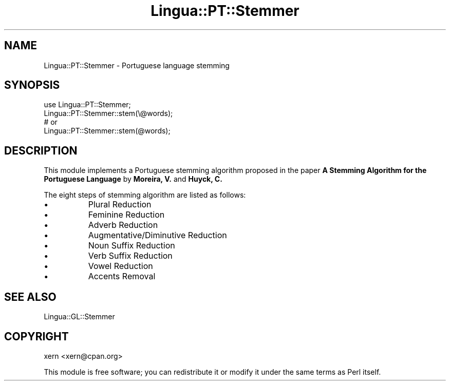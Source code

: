 .\" -*- mode: troff; coding: utf-8 -*-
.\" Automatically generated by Pod::Man 5.01 (Pod::Simple 3.43)
.\"
.\" Standard preamble:
.\" ========================================================================
.de Sp \" Vertical space (when we can't use .PP)
.if t .sp .5v
.if n .sp
..
.de Vb \" Begin verbatim text
.ft CW
.nf
.ne \\$1
..
.de Ve \" End verbatim text
.ft R
.fi
..
.\" \*(C` and \*(C' are quotes in nroff, nothing in troff, for use with C<>.
.ie n \{\
.    ds C` ""
.    ds C' ""
'br\}
.el\{\
.    ds C`
.    ds C'
'br\}
.\"
.\" Escape single quotes in literal strings from groff's Unicode transform.
.ie \n(.g .ds Aq \(aq
.el       .ds Aq '
.\"
.\" If the F register is >0, we'll generate index entries on stderr for
.\" titles (.TH), headers (.SH), subsections (.SS), items (.Ip), and index
.\" entries marked with X<> in POD.  Of course, you'll have to process the
.\" output yourself in some meaningful fashion.
.\"
.\" Avoid warning from groff about undefined register 'F'.
.de IX
..
.nr rF 0
.if \n(.g .if rF .nr rF 1
.if (\n(rF:(\n(.g==0)) \{\
.    if \nF \{\
.        de IX
.        tm Index:\\$1\t\\n%\t"\\$2"
..
.        if !\nF==2 \{\
.            nr % 0
.            nr F 2
.        \}
.    \}
.\}
.rr rF
.\" ========================================================================
.\"
.IX Title "Lingua::PT::Stemmer 3pm"
.TH Lingua::PT::Stemmer 3pm 2016-02-07 "perl v5.38.2" "User Contributed Perl Documentation"
.\" For nroff, turn off justification.  Always turn off hyphenation; it makes
.\" way too many mistakes in technical documents.
.if n .ad l
.nh
.SH NAME
Lingua::PT::Stemmer \- Portuguese language stemming
.SH SYNOPSIS
.IX Header "SYNOPSIS"
.Vb 1
\&  use Lingua::PT::Stemmer;
\&
\&  Lingua::PT::Stemmer::stem(\e@words);
\&
\&  # or
\&
\&  Lingua::PT::Stemmer::stem(@words);
.Ve
.SH DESCRIPTION
.IX Header "DESCRIPTION"
This module implements a Portuguese stemming algorithm proposed in the paper \fBA Stemming Algorithm for the Portuguese Language\fR by \fBMoreira, V.\fR and \fBHuyck, C.\fR
.PP
The eight steps of stemming algorithm are listed as follows:
.IP \(bu 8
Plural Reduction
.IP \(bu 8
Feminine Reduction
.IP \(bu 8
Adverb Reduction
.IP \(bu 8
Augmentative/Diminutive Reduction
.IP \(bu 8
Noun Suffix Reduction
.IP \(bu 8
Verb Suffix Reduction
.IP \(bu 8
Vowel Reduction
.IP \(bu 8
Accents Removal
.SH "SEE ALSO"
.IX Header "SEE ALSO"
Lingua::GL::Stemmer
.SH COPYRIGHT
.IX Header "COPYRIGHT"
xern <xern@cpan.org>
.PP
This module is free software; you can redistribute it or modify it under the same terms as Perl itself.
